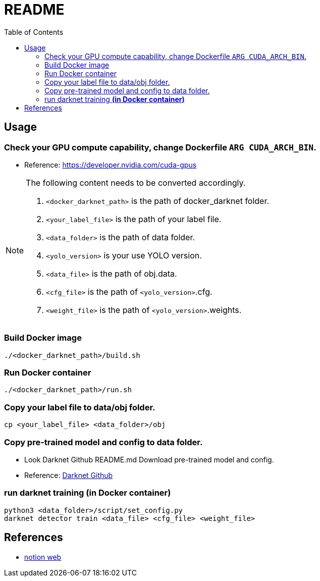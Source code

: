= README
:experimental:
:toc: left

== Usage
=== Check your GPU compute capability, change Dockerfile `ARG CUDA_ARCH_BIN`.
* Reference: https://developer.nvidia.com/cuda-gpus

[NOTE]
====
The following content needs to be converted accordingly.

1. `<docker_darknet_path>` is the path of docker_darknet folder.
2. `<your_label_file>` is the path of your label file.
3. `<data_folder>` is the path of data folder.
4. `<yolo_version>` is your use YOLO version.
5. `<data_file>` is the path of obj.data.
6. `<cfg_file>` is the path of `<yolo_version>`.cfg.
7. `<weight_file>` is the path of `<yolo_version>`.weights.
====

=== Build Docker image

[source, shell]
----
./<docker_darknet_path>/build.sh
----

=== Run Docker container

[source, shell]
----
./<docker_darknet_path>/run.sh
----

=== Copy your label file to data/obj folder.

[source, shell]
----
cp <your_label_file> <data_folder>/obj
----

=== Copy pre-trained model and config to data folder.
    * Look Darknet Github README.md Download pre-trained model and config.
    * Reference: https://github.com/AlexeyAB/darknet[Darknet Github]

=== run darknet training *(in Docker container)*

[source, shell]
----
python3 <data_folder>/script/set_config.py
darknet detector train <data_file> <cfg_file> <weight_file>
----

== References
* https://tku-iarc.notion.site/Docker-5dce2f794d53487f8afc0f75985d5b28[notion web]
